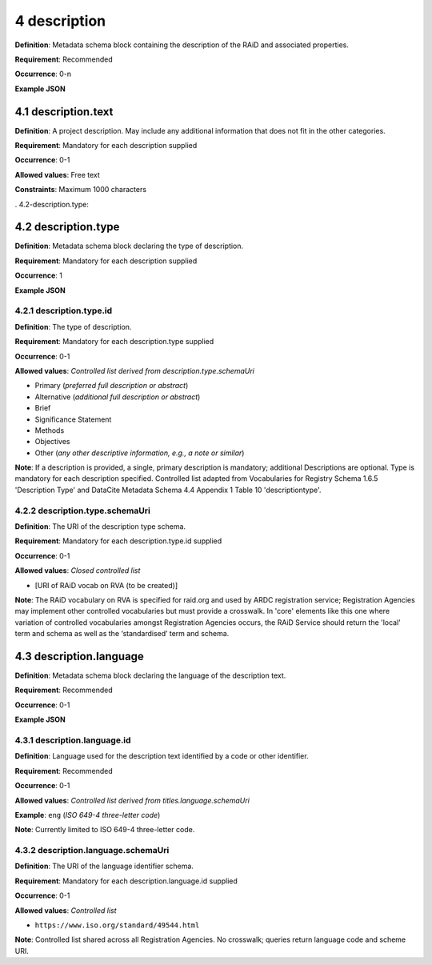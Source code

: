 .. autosummary::
   :toctree: generated

.. _4-description:

4 description
==============

**Definition**: Metadata schema block containing the description of the RAiD and associated properties.

**Requirement**: Recommended

**Occurrence**: 0-n

**Example JSON**

.. _4.1-description.text:

4.1 description.text
--------------------

**Definition**: A project description. May include any additional information that does not fit in the other categories.

**Requirement**: Mandatory for each description supplied

**Occurrence**: 0-1

**Allowed values**: Free text

**Constraints**: Maximum 1000 characters

. 4.2-description.type:

4.2 description.type
--------------------

**Definition**: Metadata schema block declaring the type of description.

**Requirement**: Mandatory for each description supplied

**Occurrence**: 1

**Example JSON**

.. _4.2.1-description.type.id:

4.2.1 description.type.id
^^^^^^^^^^^^^^^^^^^^^^^^^

**Definition**: The type of description.

**Requirement**: Mandatory for each description.type supplied

**Occurrence**: 0-1

**Allowed values**: *Controlled list derived from description.type.schemaUri*

* Primary (*preferred full description or abstract*)
* Alternative (*additional full description or abstract*)
* Brief
* Significance Statement
* Methods
* Objectives
* Other (*any other descriptive information, e.g., a note or similar*)

**Note**: If a description is provided, a single, primary description is mandatory; additional Descriptions are optional. Type is mandatory for each description specified. Controlled list adapted from Vocabularies for Registry Schema 1.6.5 'Description Type' and DataCite Metadata Schema 4.4 Appendix 1 Table 10 'descriptiontype'.

.. _4.2.2-description.type.id.schemaUri:

4.2.2 description.type.schemaUri
^^^^^^^^^^^^^^^^^^^^^^^^^^^^^^^^

**Definition**: The URI of the description type schema.

**Requirement**: Mandatory for each description.type.id supplied

**Occurrence**: 0-1

**Allowed values**: *Closed controlled list*

* [URI of RAiD vocab on RVA (to be created)]

**Note**: The RAiD vocabulary on RVA is specified for raid.org and used by ARDC registration service; Registration Agencies may implement other controlled vocabularies but must provide a crosswalk. In 'core' elements like this one where variation of controlled vocabularies amongst Registration Agencies occurs, the RAiD Service should return the 'local' term and schema as well as the ‘standardised’ term and schema.

.. _4.3-description.language:

4.3 description.language
------------------------

**Definition**: Metadata schema block declaring the language of the description text.

**Requirement**: Recommended

**Occurrence**: 0-1

**Example JSON**

.. _4.3.1-description.languageId:

4.3.1 description.language.id
^^^^^^^^^^^^^^^^^^^^^^^^^^^^^

**Definition**: Language used for the description text identified by a code or other identifier.

**Requirement**: Recommended

**Occurrence**: 0-1

**Allowed values**: *Controlled list derived from titles.language.schemaUri*

**Example**: ``eng`` (*ISO 649-4 three-letter code*)

**Note**: Currently limited to ISO 649-4 three-letter code.

.. _4.3.1-description.languageId.schemaUri:

4.3.2 description.language.schemaUri
^^^^^^^^^^^^^^^^^^^^^^^^^^^^^^^^^^^^

**Definition**: The URI of the language identifier schema.

**Requirement**: Mandatory for each description.language.id supplied

**Occurrence**: 0-1

**Allowed values**: *Controlled list*

* ``https://www.iso.org/standard/49544.html``

**Note**: Controlled list shared across all Registration Agencies. No crosswalk; queries return language code and scheme URI. 
